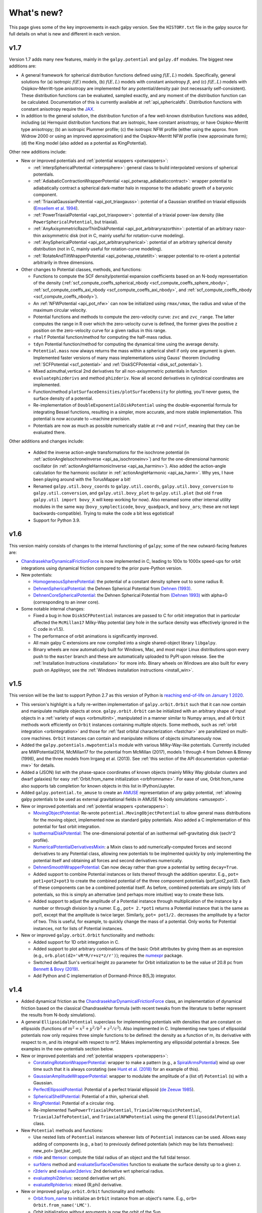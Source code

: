 What's new?
===========

This page gives some of the key improvements in each galpy
version. See the ``HISTORY.txt`` file in the galpy source for full
details on what is new and different in each version.

v1.7
+++++

Version 1.7 adds many new features, mainly in the ``galpy.potential`` and
``galpy.df`` modules. The biggest new additions are:

* A general framework for spherical distribution functions defined
  using :math:`f(E,L)` models. Specifically, general solutions for (a)
  isotropic :math:`f(E)` models, (b) :math:`f(E,L)` models with
  constant anisotropy :math:`\beta`, and (c) :math:`f(E,L)` models
  with Osipkov-Merritt-type anisotropy are implemented for any
  potential/density pair (not necessarily self-consistent). These
  distribution functions can be evaluated, sampled exactly, and any
  moment of the distribution function can be calculated. Documentation
  of this is currently available at
  :ref:`api_sphericaldfs`. Distribution functions with constant
  anisotropy require the `JAX <https://github.com/google/jax>`__.

* In addition to the general solution, the distribution function of a
  few well-known distribution functions was added, including (a)
  Hernquist distribution functions that are isotropic, have constant
  anisotropy, or have Osipkov-Merritt type anisotropy; (b) an
  isotropic Plummer profile; (c) the isotropic NFW profile (either
  using the approx. from Widrow 2000 or using an improved
  approximation) and the Osipkov-Merritt NFW profile (new approximate
  form); (d) the King model (also added as a potential as
  KingPotential).

Other new additions include:

* New or improved potentials and :ref:`potential wrappers
  <potwrappers>`:

  * :ref:`interpSphericalPotential <interpsphere>`: general
    class to build interpolated versions of spherical potentials.

  * :ref:`AdiabaticContractionWrapperPotential
    <api_potwrap_adiabaticcontract>`: wrapper potential to
    adiabatically contract a spherical dark-matter halo in response to
    the adiabatic growth of a baryonic component.

  * :ref:`TriaxialGaussianPotential <api_pot_triaxgauss>`: potential
    of a Gaussian stratified on triaxial ellipsoids (`Emsellem et
    al. 1994
    <https://ui.adsabs.harvard.edu/abs/1994A%26A...285..723E/abstract>`__).

  * :ref:`PowerTriaxialPotential <api_pot_triaxpower>`: potential of a
    triaxial power-law density (like ``PowerSphericalPotential``, but
    triaxial).

  * :ref:`AnyAxisymmetricRazorThinDiskPotential
    <api_pot_arbitraryrazorthin>`: potential of an arbitrary
    razor-thin axisymmetric disk (not in C, mainly useful for
    rotation-curve modeling).

  * :ref:`AnySphericalPotential <api_pot_arbitraryspherical>`:
    potential of an arbitrary spherical density distribution (not in
    C, mainly useful for rotation-curve modeling).

  * :ref:`RotateAndTiltWrapperPotential <api_potwrap_rotatetilt>`:
    wrapper potential to re-orient a potential arbitrarily in three
    dimensions.

* Other changes to Potential classes, methods, and functions:

  * Functions to compute the SCF density/potential expansion
    coefficients based on an N-body representation of the density
    (:ref:`scf_compute_coeffs_spherical_nbody
    <scf_compute_coeffs_sphere_nbody>`,
    :ref:`scf_compute_coeffs_axi_nbody
    <scf_compute_coeffs_axi_nbody>`, and
    :ref:`scf_compute_coeffs_nbody <scf_compute_coeffs_nbody>`).

  * An :ref:`NFWPotential <api_pot_nfw>` can now be initialized using
    ``rmax/vmax``, the radius and value of the maximum circular
    velocity.

  * Potential functions and methods to compute the zero-velocity
    curve: ``zvc`` and ``zvc_range``. The latter computes the range in
    R over which the zero-velocity curve is defined, the former gives
    the positive z position on the zero-velocity curve for a given
    radius in this range.

  * ``rhalf`` Potential function/method for computing the half-mass
    radius.

  * ``tdyn`` Potential function/method for computing the dynamical time
    using the average density.

  * ``Potential.mass`` now always returns the mass within a spherical
    shell if only one argument is given. Implemented faster versions
    of many mass implementations using Gauss' theorem (including
    :ref:`SCFPotential <scf_potential>` and :ref:`DiskSCFPotential
    <disk_scf_potential>`).

  * Mixed azimuthal,vertical 2nd derivatives for all non-axisymmetric
    potentials in function ``evaluatephizderivs`` and method
    ``phizderiv``. Now all second derivatives in cylindrical coordinates
    are implemented.

  * Function/method ``plotSurfaceDensities/plotSurfaceDensity`` for
    plotting, you'll never guess, the surface density of a potential.

  * Re-implementation of ``DoubleExponentialDiskPotential`` using the
    double-exponential formula for integrating Bessel functions,
    resulting in a simpler, more accurate, and more stable
    implementation. This potential is now accurate to ~machine
    precision.

  * Potentials are now as much as possible numerically stable at ``r=0``
    and ``r=inf``, meaning that they can be evaluated there.

Other additions and changes include:

  * Added the inverse action-angle transformations for the isochrone
    potential (in :ref:`actionAngleIsochroneInverse
    <api_aa_isochroneinv>`) and for the one-dimensional harmonic
    oscillator (in :ref:`actionAngleHarmonicInverse
    <api_aa_harminv>`). Also added the action-angle calculation for
    the harmonic oscilator in :ref:`actionAngleHarmonic
    <api_aa_harm>`. Why yes, I have been playing around with the
    TorusMapper a bit!

  * Renamed ``galpy.util.bovy_coords`` to ``galpy.util.coords``,
    ``galpy.util.bovy_conversion`` to ``galpy.util.conversion``, and
    ``galpy.util.bovy_plot`` to ``galpy.util.plot`` (but old ``from
    galpy.util import bovy_X`` will keep working for now). Also
    renamed some other internal utility modules in the same way
    (``bovy_symplecticode``, ``bovy_quadpack``, and ``bovy_ars``;
    these are not kept backwards-compatible). Trying to make the code
    a bit less egotistical!

  * Support for Python 3.9.

v1.6
+++++

This version mainly consists of changes to the internal functioning of
``galpy``; some of the new outward-facing features are:

* `ChandrasekharDynamicalFrictionForce
  <reference/potentialchandrasekhardynfric.html>`__ is now implemented
  in C, leading to 100x to 1000x speed-ups for orbit integrations
  using dynamical friction compared to the prior pure-Python version.

* New potentials:

  * `HomogeneousSpherePotential   <reference/potentialhomogsphere.html>`__: the potential of a constant density sphere out to some radius R.

  * `DehnenSphericalPotential <reference/potentialdehnen.html>`__: the
    Dehnen Spherical Potential from `Dehnen (1993)
    <https://ui.adsabs.harvard.edu/abs/1993MNRAS.265..250D>`__.

  * `DehnenCoreSphericalPotential
    <reference/potentialcoredehnen.html>`__: the Dehnen Spherical
    Potential from `(Dehnen 1993)
    <https://ui.adsabs.harvard.edu/abs/1993MNRAS.265..250D>`__ with alpha=0
    (corresponding to an inner core).

* Some notable internal changes:

  * Fixed a bug in how ``DiskSCFPotential`` instances are passed to C
    for orbit integration that in particular affected the
    ``McMillan17`` Milky-Way potential (any hole in the surface
    density was effectively ignored in the C code in v1.5).

  * The performance of orbit animations is significantly improved.

  * All main galpy C extensions are now compiled into a single
    shared-object library ``libgalpy``.

  * Binary wheels are now automatically built for Windows, Mac, and
    most major Linux distributions upon every push to the ``master``
    branch and these are automatically uploaded to PyPI upon
    release. See the :ref:`Installation Instructions <installation>`
    for more info. Binary wheels on Windows are also built for every
    push on AppVeyor, see the :ref:`Windows installation instructions
    <install_win>`.

v1.5
+++++

This version will be the last to support Python 2.7 as this version of Python is `reaching end-of-life on January 1 2020 <https://python3statement.org/>`__.

* This version's highlight is a fully re-written implementation of
  ``galpy.orbit.Orbit`` such that it can now contain and manipulate
  multiple objects at once. ``galpy.orbit.Orbit`` can be initialized
  with an arbitrary shape of input objects in a :ref:`variety of ways
  <orbmultinit>`, manipulated in a manner similar to Numpy arrays, and
  all ``Orbit`` methods work efficiently on ``Orbit`` instances
  containing multiple objects. Some methods, such as :ref:`orbit
  integration <orbintegration>` and those for :ref:`fast orbital
  characterization <fastchar>` are parallelized on multi-core
  machines. ``Orbit`` instances can contain and manipulate millions of
  objects simultaneously now.

* Added the ``galpy.potentials.mwpotentials`` module with various
  Milky-Way-like potentials. Currently included are MWPotential2014,
  McMillan17 for the potential from McMillan (2017), models 1 through
  4 from Dehnen & Binney (1998), and the three models from Irrgang et
  al. (2013). See :ref:`this section of the API documentation
  <potential-mw>` for details.

* Added a (JSON) list with the phase-space coordinates of known
  objects (mainly Milky Way globular clusters and dwarf galaxies) for
  easy :ref:`Orbit.from_name initialization <orbfromname>`. For
  ease of use, Orbit.from_name also supports tab completion for known
  objects in this list in IPython/Jupyter.

* Added ``galpy.potential.to_amuse`` to create an `AMUSE
  <http://www.amusecode.org>`__ representation of any galpy potential,
  :ref:`allowing galpy potentials to be used as external gravitational
  fields in AMUSE N-body simulations <amusepot>`.

* New or improved potentials and :ref:`potential wrappers <potwrappers>`:

  * `MovingObjectPotential <reference/potentialmovingobj.html>`__: Re-wrote ``potential.MovingObjectPotential`` to allow general mass distributions for the moving object, implemented now as standard galpy potentials. Also added a C implementation of this potential for fast orbit integration.

  * `IsothermalDiskPotential <reference/potentialisodisk.html>`__: The one-dimensional potential of an isothermal self-gravitating disk (sech^2 profile).

  * `NumericalPotentialDerivativesMixin <reference/potentialnumericalpotentialderivsmixin.html>`__: a Mixin class to add numerically-computed forces and second derivatives to any Potential class, allowing new potentials to be implmented quickly by only implementing the potential itself and obtaining all forces and second derivatives numerically.

  * `DehnenSmoothWrapperPotential <reference/potentialdehnensmoothwrapper.html>`__: Can now decay rather than grow a potential by setting ``decay=True``.

  * Added support to combine Potential instances or lists thereof through the addition operator. E.g., ``pot= pot1+pot2+pot3`` to create the combined potential of the three component potentials (pot1,pot2,pot3). Each of these components can be a combined potential itself. As before, combined potentials are simply lists of potentials, so this is simply an alternative (and perhaps more intuitive) way to create these lists.

  * Added support to adjust the amplitude of a Potential instance through multiplication of the instance by a number or through division by a numer. E.g., ``pot= 2.*pot1`` returns a Potential instance that is the same as pot1, except that the amplitude is twice larger. Similarly, ``pot= pot1/2.`` decreases the amplitude by a factor of two. This is useful, for example, to quickly change the mass of a potential. Only works for Potential instances, not for lists of Potential instances.

* New or improved ``galpy.orbit.Orbit`` functionality and methods:

  * Added support for 1D orbit integration in C.

  * Added support to plot arbitrary combinations of the basic Orbit attributes by giving them as an expresion (e.g., ``orb.plot(d2='vR*R/r+vz*z/r')``); requires the `numexpr <https://github.com/pydata/numexpr>`__ package.

  * Switched default Sun's vertical height zo parameter for Orbit initialization to be the value of 20.8 pc from `Bennett & Bovy (2019) <http://adsabs.harvard.edu/abs/2019MNRAS.482.1417B>`__.

  * Add Python and C implementation of Dormand-Prince 8(5,3) integrator.

v1.4
+++++

* Added dynamical friction as the `ChandrasekharDynamicalFrictionForce
  <reference/potentialchandrasekhardynfric.html>`__ class, an
  implementation of dynamical friction based on the classical
  Chandrasekhar formula (with recent tweaks from the literature to
  better represent the results from N-body simulations).

* A general ``EllipsoidalPotential`` superclass for implementing
  potentials with densities that are constant on ellipsoids (functions
  of :math:`m^2 = x^2 + y^2/b^2 + z^2/c^2`). Also implemented in
  C. Implementing new types of ellipsoidal potentials now only
  requires three simple functions to be defined: the density as a
  function of m, its derivative with respect to m, and its integral
  with respect to m^2. Makes implementing any ellipsoidal potential a
  breeze. See examples in the new-potentials section below.

* New or improved potentials and :ref:`potential wrappers <potwrappers>`:

  * `CorotatingRotationWrapperPotential <reference/potentialcorotwrapper.html>`__: wrapper to make a pattern (e.g., a `SpiralArmsPotential <reference/potentialspiralarms.html>`__) wind up over time such that it is always corotating (see `Hunt et al. (2018) <http://arxiv.org/abs/1806.02832>`_ for an example of this).

  * `GaussianAmplitudeWrapperPotential <reference/potentialgaussampwrapper.html>`__: wrapper to modulate the amplitude of a (list of) ``Potential`` (s) with a Gaussian.

  * `PerfectEllipsoidPotential <reference/potentialperfectellipsoid.html>`__: Potential of a perfect triaxial ellipsoid (`de Zeeuw 1985 <http://adsabs.harvard.edu/abs/1985MNRAS.216..273D>`__).

  * `SphericalShellPotential <reference/potentialsphericalshell.html>`__: Potential of a thin, spherical shell.

  * `RingPotential <reference/potentialring.html>`__: Potential of a circular ring.

  * Re-implemented ``TwoPowerTriaxialPotential``, ``TriaxialHernquistPotential``, ``TriaxialJaffePotential``, and ``TriaxialNFWPotential`` using the general ``EllipsoidalPotential`` class.

* New ``Potential`` methods and functions:

  * Use nested lists of ``Potential`` instances wherever lists of ``Potential`` instances can be used. Allows easy adding of components (e.g., a bar) to previously defined potentials (which may be lists themselves): new_pot= [pot,bar_pot].
  * `rtide <reference/potentialrtides.html>`__ and `ttensor <reference/potentialttensors.html>`__: compute the tidal radius of an object and the full tidal tensor.
  * `surfdens <reference/potentialsurfdens.html>`__ method and `evaluateSurfaceDensities <reference/potentialsurfdensities.html>`__ function to evaluate the surface density up to a given z.
  * `r2deriv <reference/potentialsphr2deriv.html>`__ and `evaluater2derivs <reference/potentialsphr2derivs.html>`__: 2nd derivative wrt spherical radius.
  * `evaluatephi2derivs <reference/potentialphi2derivs.html>`__: second derivative wrt phi.
  * `evaluateRphiderivs <reference/potentialrphiderivs.html>`__: mixed (R,phi) derivative.

* New or improved ``galpy.orbit.Orbit`` functionality and methods:

  * `Orbit.from_name <reference/orbitfromname.html>`__ to initialize an ``Orbit`` instance from an object's name. E.g., ``orb= Orbit.from_name('LMC')``.
  * Orbit initialization without arguments is now the orbit of the Sun.
  * Orbits can be initialized with a `SkyCoord <http://docs.astropy.org/en/stable/api/astropy.coordinates.SkyCoord.html>`__.
  * Default ``solarmotion=`` parameter is now 'schoenrich' for the Solar motion of `Schoenrich et al. (2010) <http://adsabs.harvard.edu/abs/2010MNRAS.403.1829S>`__.
  * `rguiding <reference/orbitrguiding.html>`__: Guiding-center radius.
  * `Lz <reference/orbitlz.html>`__: vertical component of the angular momentum.
  * If astropy version > 3, `Orbit.SkyCoord <reference/orbitskycoord.html>`__ method returns a SkyCoord object that includes the velocity information and the Galactocentric frame used by the Orbit instance.

* ``galpy.df.jeans`` module with tools for Jeans modeling. Currently only contains the functions `sigmar <reference/dfjeanssigmar.html>`__ and `sigmalos <reference/dfjeanssigmalos.html>`__ to calculate the velocity dispersion in the radial or line-of-sight direction using the spherical Jeans equation in a given potential, density profile, and anisotropy profile (anisotropy can be radially varying).

* Support for compilation on Windows with MSVC.

v1.3
+++++

* A fast and precise method for approximating an orbit's eccentricity,
  peri- and apocenter radii, and maximum height above the midplane
  using the Staeckel approximation (see `Mackereth & Bovy 2018
  <https://arxiv.org/abs/1802.02592>`__). Can determine
  these parameters to better than a few percent accuracy in as little
  as 10 :math:`\mu\mathrm{s}` per object, more than 1,000 times faster
  than through direct orbit integration. See :ref:`this section
  <fastchar>` of the documentation for more info.

* A general method for modifying ``Potential`` classes through
  potential wrappers---simple classes that wrap existing potentials to modify
  their behavior. See :ref:`this section <potwrappers>` of the
  documentation for examples and :ref:`this section <addwrappot>` for
  information on how to easily define new wrappers. Example wrappers
  include `SolidBodyRotationWrapperPotential
  <reference/potentialsolidbodyrotationwrapper.html>`__ to allow *any*
  potential to rotate as a solid body and
  `DehnenSmoothWrapperPotential
  <reference/potentialsolidbodyrotationwrapper.html>`__ to smoothly
  grow *any* potential. See :ref:`this section of the galpy.potential
  API page <potwrapperapi>` for an up-to-date list of wrappers.

* New or improved potentials:

  * `DiskSCFPotential <reference/potentialdiskscf.html>`__: a general Poisson solver well suited for galactic disks
  * Bar potentials `SoftenedNeedleBarPotential <reference/potentialsoftenedneedle.html>`__ and `FerrersPotential <reference/potentialferrers.html>`__ (latter only in Python for now)
  * 3D spiral arms model `SpiralArmsPotential <reference/potentialspiralarms.html>`__
  * Henon & Heiles (1964) potential `HenonHeilesPotential <reference/potentialhenonheiles.html>`__
  * Triaxial version of `LogarithmicHaloPotential <reference/potentialloghalo.html>`__
  * 3D version of `DehnenBarPotential <reference/potentialdehnenbar.html>`__
  * Generalized version of `CosmphiDiskPotential <reference/potentialcosmphidisk.html>`__

* New or improved ``galpy.orbit.Orbit`` methods:

  * Method to display an animation of an integrated orbit in jupyter notebooks: `Orbit.animate <reference/orbitanimate.html>`__. See :ref:`this section <orbanim>` of the documentation.
  * Improved default method for fast calculation of eccentricity, zmax, rperi, rap, actions, frequencies, and angles by switching to the Staeckel approximation with automatically-estimated approximation parameters.
  * Improved plotting functions: plotting of spherical radius and of arbitrary user-supplied functions of time in Orbit.plot, Orbit.plot3d, and Orbit.animate.

* ``actionAngleStaeckel`` upgrades:

  * ``actionAngleStaeckel`` methods now allow for different focal lengths delta for different phase-space points and for the order of the Gauss-Legendre integration to be specified (default: 10, which is good enough when using actionAngleStaeckel to compute approximate actions etc. for an axisymmetric potential). 
  * Added an option to the estimateDeltaStaeckel function to facilitate the return of an estimated delta parameter at every phase space point passed, rather than returning a median of the estimate at each point. 

* `galpy.df.schwarzschilddf <reference/dfschwarzschild.html>`__:the simple Schwarzschild distribution function for a razor-thin disk (useful for teaching).


v1.2
+++++

* Full support for providing inputs to all initializations, methods,
  and functions as `astropy Quantity
  <http://docs.astropy.org/en/stable/api/astropy.units.Quantity.html>`__
  with `units <http://docs.astropy.org/en/stable/units/>`__ and for
  providing outputs as astropy Quantities.

* ``galpy.potential.TwoPowerTriaxialPotential``, a set of triaxial
  potentials with iso-density contours that are arbitrary, similar,
  coaxial ellipsoids whose 'radial' density is a (different) power-law
  at small and large radii: 1/m^alpha/(1+m)^beta-alpha (the triaxial
  generalization of TwoPowerSphericalPotential, with flattening in the
  density rather than in the potential; includes triaxial Hernquist
  and NFW potentials.

* ``galpy.potential.SCFPotential``, a class that implements general
  density/potential pairs through the basis expansion approach to
  solving the Poisson equation of Hernquist & Ostriker (1992).  Also
  implemented functions to compute the coefficients for a given
  density function. See more explanation :ref:`here
  <scf_potential_docs>`.

* ``galpy.actionAngle.actionAngleTorus``: an experimental interface to
  Binney & McMillan's TorusMapper code for computing positions and
  velocities for given actions and angles. See the installation
  instructions for how to properly install this. See :ref:`this
  section <aatorus>` and the ``galpy.actionAngle`` API page for
  documentation.

* ``galpy.actionAngle.actionAngleIsochroneApprox`` (Bovy 2014) now
  implemented for the general case of a time-independent potential.

* ``galpy.df.streamgapdf``, a module for modeling the effect of a
  dark-matter subhalo on a tidal stream. See `Sanders et al. (2016)
  <http://adsabs.harvard.edu/abs/2016MNRAS.457.3817S>`__. Also
  includes the fast methods for computing the density along the stream
  and the stream track for a perturbed stream from `Bovy et al. (2016)
  <http://adsabs.harvard.edu/cgi-bin/bib_query?arXiv:1606.03470>`__.

* ``Orbit.flip`` can now flip the velocities of an orbit in-place by
  specifying ``inplace=True``. This allows correct velocities to be
  easily obtained for backwards-integrated orbits.

* ``galpy.potential.PseudoIsothermalPotential``, a standard
  pseudo-isothermal-sphere
  potential. ``galpy.potential.KuzminDiskPotential``, a razor-thin
  disk potential.

* Internal transformations between equatorial and Galactic coordinates
  are now performed by default using astropy's `coordinates
  <http://docs.astropy.org/en/stable/coordinates/index.html>`__
  module. Transformation of (ra,dec) to Galactic coordinates for
  general epochs.

v1.1
+++++

* Full support for Python 3.

* ``galpy.potential.SnapshotRZPotential``, a potential class that can
  be used to get a frozen snapshot of the potential of an N-body
  simulation.

* Various other potentials: ``PlummerPotential``, a standard Plummer
  potential; ``MN3ExponentialDiskPotential``, an approximation to an
  exponential disk using three Miyamoto-Nagai potentials (`Smith et
  al. 2015 <http://adsabs.harvard.edu/abs/2015MNRAS.448.2934S>`__);
  ``KuzminKutuzovStaeckelPotential``, a Staeckel potential that can be
  used to approximate the potential of a disk galaxy (`Batsleer &
  Dejonghe 1994
  <http://adsabs.harvard.edu/abs/1994A%26A...287...43B>`__).

* Support for converting potential parameters to `NEMO
  <http://bima.astro.umd.edu/nemo/>`__ format and units.

* Orbit fitting in custom sky coordinates.

